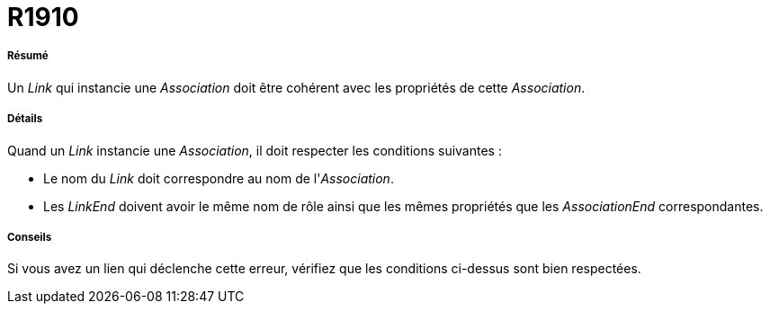 // Disable all captions for figures.
:!figure-caption:

[[R1910]]

[[r1910]]
= R1910

[[Résumé]]

[[résumé]]
===== Résumé

Un _Link_ qui instancie une _Association_ doit être cohérent avec les propriétés de cette _Association_.

[[Détails]]

[[détails]]
===== Détails

Quand un _Link_ instancie une _Association_, il doit respecter les conditions suivantes :

* Le nom du _Link_ doit correspondre au nom de l'_Association_.
* Les _LinkEnd_ doivent avoir le même nom de rôle ainsi que les mêmes propriétés que les _AssociationEnd_ correspondantes.

[[Conseils]]

[[conseils]]
===== Conseils

Si vous avez un lien qui déclenche cette erreur, vérifiez que les conditions ci-dessus sont bien respectées.


